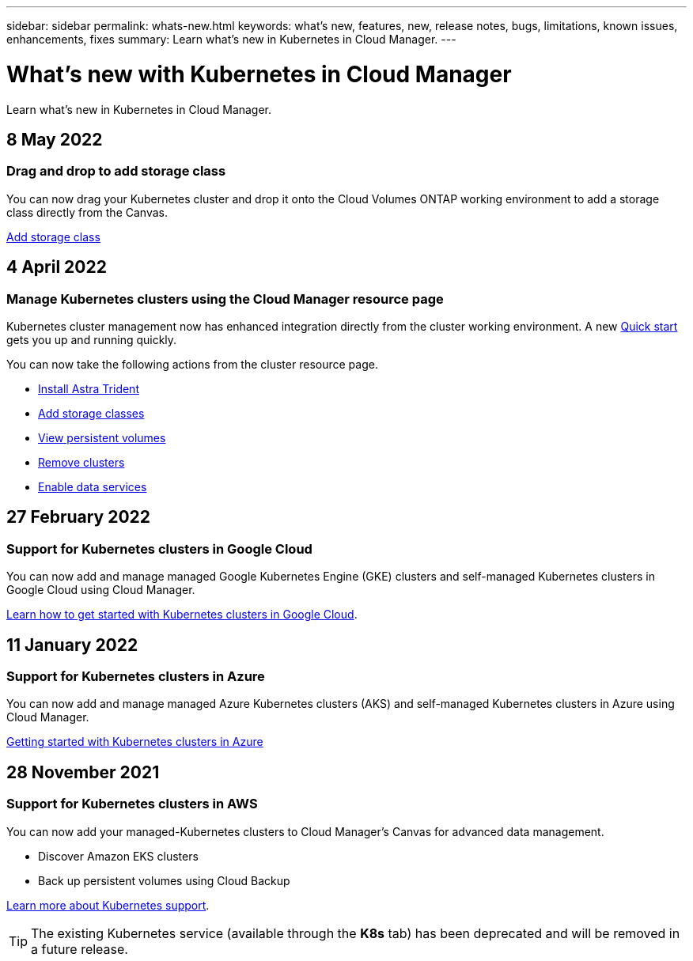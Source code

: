 ---
sidebar: sidebar
permalink: whats-new.html
keywords: what's new, features, new, release notes, bugs, limitations, known issues, enhancements, fixes
summary: Learn what's new in Kubernetes in Cloud Manager.
---

= What's new with Kubernetes in Cloud Manager
:hardbreaks:
:nofooter:
:icons: font
:linkattrs:
:imagesdir: ./media/

[.lead]
Learn what's new in Kubernetes in Cloud Manager.

//tag::whats-new[]
== 8 May 2022

=== Drag and drop to add storage class
You can now drag your Kubernetes cluster and drop it onto the Cloud Volumes ONTAP working environment to add a storage class directly from the Canvas.

link:https://docs.netapp.com/us-en/cloud-manager-kubernetes/task/task-k8s-manage-storage-classes.html#add-storage-classes[Add storage class]

== 4 April 2022

=== Manage Kubernetes clusters using the Cloud Manager resource page

Kubernetes cluster management now has enhanced integration directly from the cluster working environment. A new link:https://docs.netapp.com/us-en/cloud-manager-kubernetes/task/task-k8s-quick-start.html[Quick start] gets you up and running quickly.

You can now take the following actions from the cluster resource page.

* link:https://docs.netapp.com/us-en/cloud-manager-kubernetes/task/task-k8s-manage-trident.html[Install Astra Trident]
* link:https://docs.netapp.com/us-en/cloud-manager-kubernetes/task/task-k8s-manage-storage-classes.html[Add storage classes]
* link:https://docs.netapp.com/us-en/cloud-manager-kubernetes/task/task-k8s-manage-persistent-volumes.html[View persistent volumes]
* link:https://docs.netapp.com/us-en/cloud-manager-kubernetes/task/task-k8s-manage-remove-cluster.html[Remove clusters]
* link:https://docs.netapp.com/us-en/cloud-manager-kubernetes/task/task-kubernetes-enable-services.html[Enable data services]

== 27 February 2022

=== Support for Kubernetes clusters in Google Cloud

You can now add and manage managed Google Kubernetes Engine (GKE) clusters and self-managed Kubernetes clusters in Google Cloud using Cloud Manager.

link:https://docs.netapp.com/us-en/cloud-manager-kubernetes/requirements/kubernetes-reqs-gke.html[Learn how to get started with Kubernetes clusters in Google Cloud].


//end::whats-new[]
== 11 January 2022

=== Support for Kubernetes clusters in Azure

You can now add and manage managed Azure Kubernetes clusters (AKS) and self-managed Kubernetes clusters in Azure using Cloud Manager.

link:https://docs.netapp.com/us-en/cloud-manager-kubernetes/requirements/kubernetes-reqs-aks.html[Getting started with Kubernetes clusters in Azure]

== 28 November 2021

=== Support for Kubernetes clusters in AWS

You can now add your managed-Kubernetes clusters to Cloud Manager's Canvas for advanced data management.

* Discover Amazon EKS clusters
* Back up persistent volumes using Cloud Backup

link:https://docs.netapp.com/us-en/cloud-manager-kubernetes/concept-kubernetes.html[Learn more about Kubernetes support].

TIP: The existing Kubernetes service (available through the *K8s* tab) has been deprecated and will be removed in a future release.
